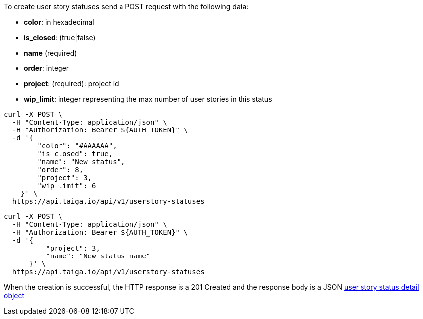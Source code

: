 To create user story statuses send a POST request with the following data:

- *color*: in hexadecimal
- *is_closed*: (true|false)
- *name* (required)
- *order*: integer
- *project*: (required): project id
- *wip_limit*: integer representing the max number of user stories in this status


[source,bash]
----
curl -X POST \
  -H "Content-Type: application/json" \
  -H "Authorization: Bearer ${AUTH_TOKEN}" \
  -d '{
        "color": "#AAAAAA",
        "is_closed": true,
        "name": "New status",
        "order": 8,
        "project": 3,
        "wip_limit": 6
    }' \
  https://api.taiga.io/api/v1/userstory-statuses
----

[source,bash]
----
curl -X POST \
  -H "Content-Type: application/json" \
  -H "Authorization: Bearer ${AUTH_TOKEN}" \
  -d '{
          "project": 3,
          "name": "New status name"
      }' \
  https://api.taiga.io/api/v1/userstory-statuses
----

When the creation is successful, the HTTP response is a 201 Created and the response body is a JSON link:#object-userstory-status-detail[user story status detail object]
